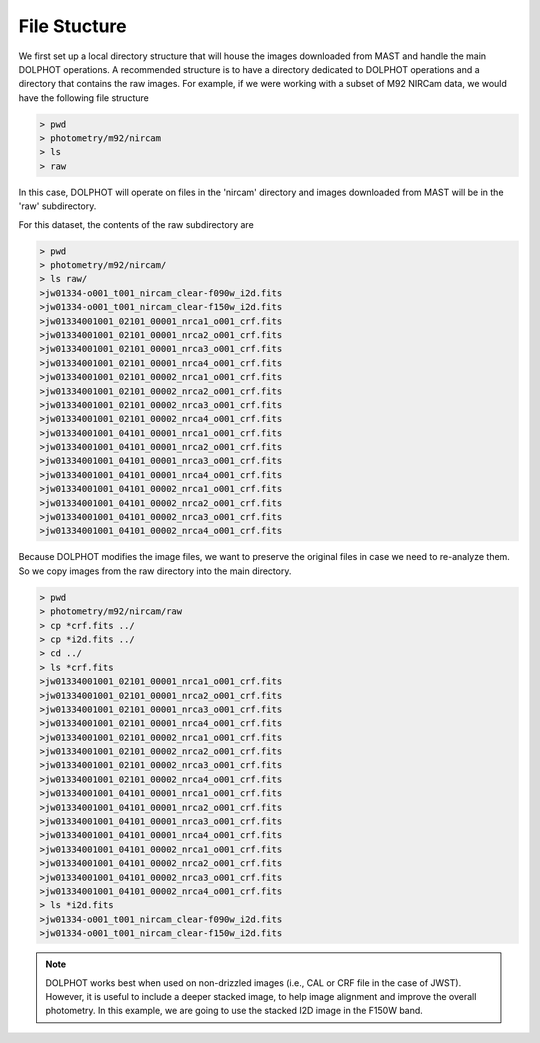 File Stucture
=========


We first set up a local directory structure that will house the images downloaded from MAST and handle the main DOLPHOT operations. A recommended structure is to have a directory dedicated to DOLPHOT operations and a directory that contains the raw images. For example, if we were working with a subset of M92 NIRCam data, we would have the following file structure

.. code-block:: bash
 
 > pwd
 > photometry/m92/nircam
 > ls
 > raw
 
In this case, DOLPHOT will operate on files in the 'nircam' directory and images downloaded from MAST will be in the 'raw' subdirectory.

For this dataset, the contents of the raw subdirectory are

.. code-block:: bash
 
 > pwd
 > photometry/m92/nircam/
 > ls raw/
 >jw01334-o001_t001_nircam_clear-f090w_i2d.fits
 >jw01334-o001_t001_nircam_clear-f150w_i2d.fits
 >jw01334001001_02101_00001_nrca1_o001_crf.fits
 >jw01334001001_02101_00001_nrca2_o001_crf.fits
 >jw01334001001_02101_00001_nrca3_o001_crf.fits
 >jw01334001001_02101_00001_nrca4_o001_crf.fits
 >jw01334001001_02101_00002_nrca1_o001_crf.fits
 >jw01334001001_02101_00002_nrca2_o001_crf.fits
 >jw01334001001_02101_00002_nrca3_o001_crf.fits
 >jw01334001001_02101_00002_nrca4_o001_crf.fits
 >jw01334001001_04101_00001_nrca1_o001_crf.fits
 >jw01334001001_04101_00001_nrca2_o001_crf.fits
 >jw01334001001_04101_00001_nrca3_o001_crf.fits
 >jw01334001001_04101_00001_nrca4_o001_crf.fits
 >jw01334001001_04101_00002_nrca1_o001_crf.fits
 >jw01334001001_04101_00002_nrca2_o001_crf.fits
 >jw01334001001_04101_00002_nrca3_o001_crf.fits
 >jw01334001001_04101_00002_nrca4_o001_crf.fits



 

Because DOLPHOT modifies the image files, we want to preserve the original files in case we need to re-analyze them.  So we copy images from the raw directory into the main directory.

.. code-block:: bash
 
 > pwd
 > photometry/m92/nircam/raw
 > cp *crf.fits ../
 > cp *i2d.fits ../
 > cd ../
 > ls *crf.fits
 >jw01334001001_02101_00001_nrca1_o001_crf.fits
 >jw01334001001_02101_00001_nrca2_o001_crf.fits
 >jw01334001001_02101_00001_nrca3_o001_crf.fits
 >jw01334001001_02101_00001_nrca4_o001_crf.fits
 >jw01334001001_02101_00002_nrca1_o001_crf.fits
 >jw01334001001_02101_00002_nrca2_o001_crf.fits
 >jw01334001001_02101_00002_nrca3_o001_crf.fits
 >jw01334001001_02101_00002_nrca4_o001_crf.fits
 >jw01334001001_04101_00001_nrca1_o001_crf.fits
 >jw01334001001_04101_00001_nrca2_o001_crf.fits
 >jw01334001001_04101_00001_nrca3_o001_crf.fits
 >jw01334001001_04101_00001_nrca4_o001_crf.fits
 >jw01334001001_04101_00002_nrca1_o001_crf.fits
 >jw01334001001_04101_00002_nrca2_o001_crf.fits
 >jw01334001001_04101_00002_nrca3_o001_crf.fits
 >jw01334001001_04101_00002_nrca4_o001_crf.fits
 > ls *i2d.fits
 >jw01334-o001_t001_nircam_clear-f090w_i2d.fits
 >jw01334-o001_t001_nircam_clear-f150w_i2d.fits
 
.. note::
 DOLPHOT works best when used on non-drizzled images (i.e., CAL or CRF file in the case of JWST). However, it is useful to include a deeper stacked image, to help image alignment and improve the overall photometry. In this example, we are going to use the stacked I2D image in the F150W band.
 
